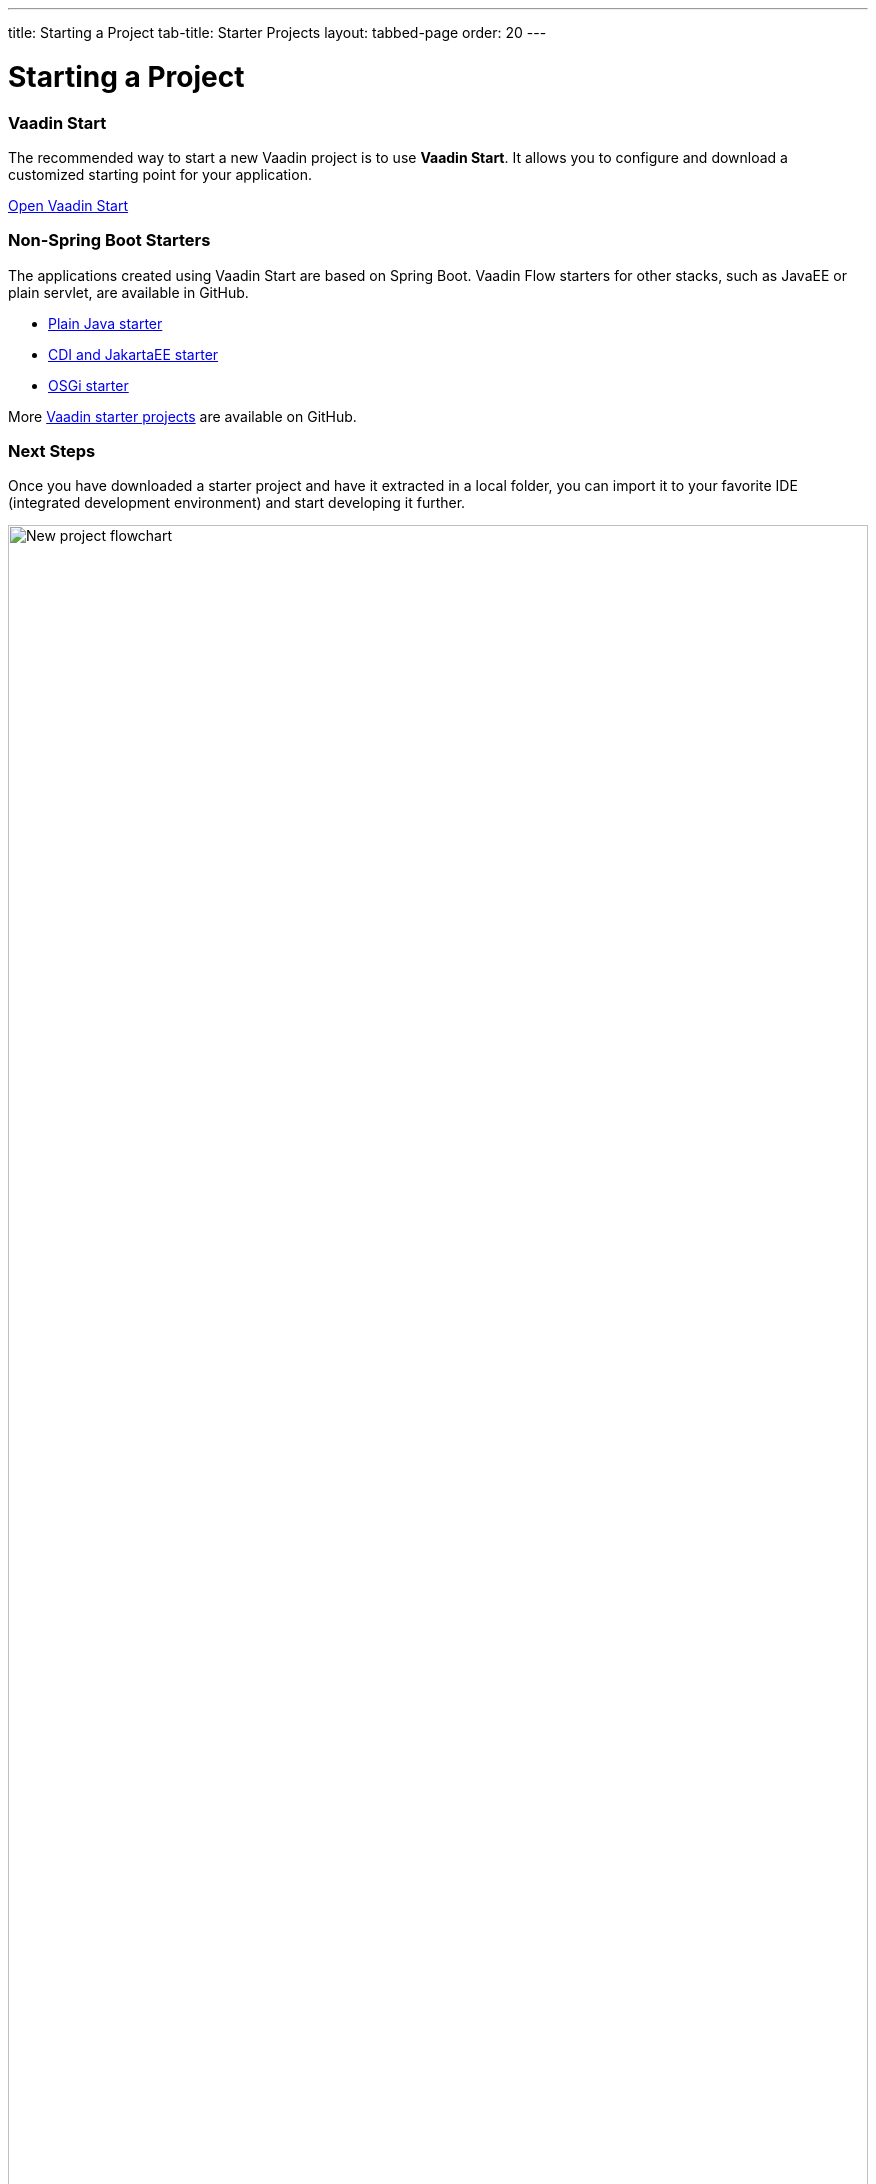 ---
title: Starting a Project
tab-title: Starter Projects
layout: tabbed-page
order: 20
---

= Starting a Project
:wizard-name: Vaadin Start
:toclevels: 2

[.cards.quiet.large.hide-title]
=== Vaadin Start

[.breakout]
--
The recommended way to start a new Vaadin project is to use *{wizard-name}*.
It allows you to configure and download a customized starting point for your application.
--

https://start.vaadin.com?preset=latest[Open {wizard-name}, role="button primary water"]

[.breakout]
=== Non-Spring Boot Starters
The applications created using {wizard-name} are based on Spring Boot.
Vaadin Flow starters for other stacks, such as JavaEE or plain servlet, are available in GitHub.

* https://github.com/vaadin/skeleton-starter-flow[Plain Java starter]
* https://github.com/vaadin/skeleton-starter-flow-cdi[CDI and JakartaEE starter]
* https://github.com/vaadin/base-starter-flow-osgi[OSGi starter]

More https://github.com/search?q=org%3Avaadin+starter&type=repositories[Vaadin starter projects] are available on GitHub.


=== Next Steps

Once you have downloaded a starter project and have it extracted in a local folder, you can import it to your favorite IDE (integrated development environment) and start developing it further.

.Ways to create and run a new project
[.subtle]
image::images/newproject-flowchart.svg[New project flowchart, width=100%]

If you create a project outside an IDE, you need to import it in the IDE.
During development, you can run the project with a Maven target, depending on the technology stack you are using.

After you have the project in your IDE, you can go ahead and run or debug it.
